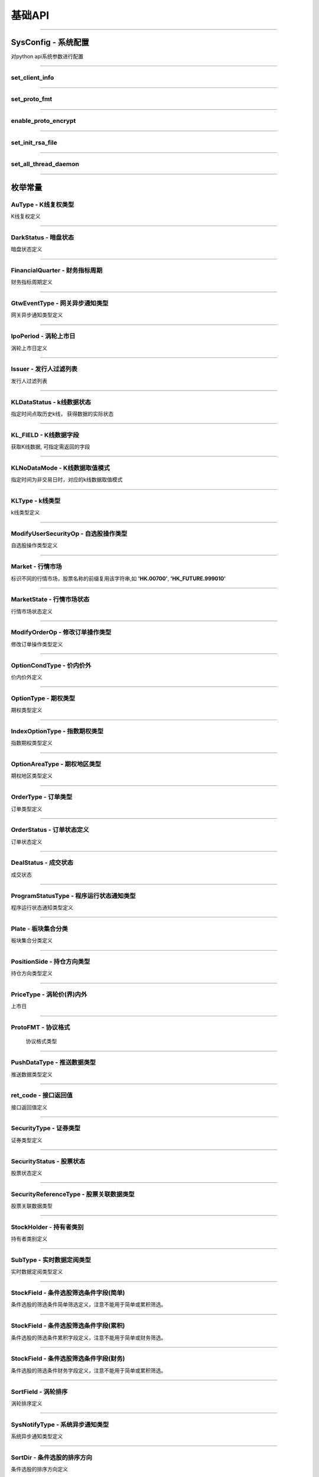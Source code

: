 基础API
========
 .. _ProtoFMT : #id2
 
------------------------------------

SysConfig - 系统配置
---------------------

..  py:class:: SysConfig

对python api系统参数进行配置

------------------------------------

set_client_info
~~~~~~~~~~~~~~~~~

..  py:function:: set_client_info(cls, client_id, client_ver)

  设置调用api的client信息, 非必调接口

  :param client_id: str, client的标识
  :param client_ver: int, client的版本号
  :return: None

  :example:

  .. code:: python

   from futu import *
   SysConfig.set_client_info("MyFutuAPI", 0)
   quote_ctx = OpenQuoteContext(host='127.0.0.1', port=11111)
   quote_ctx.close()
	
--------------------------------------------

set_proto_fmt
~~~~~~~~~~~~~~~~~

..  py:function:: set_proto_fmt(cls, proto_fmt)

  设置通讯协议body格式, 目前支持Protobuf | Json两种格式, 非必调接口

  :param proto_fmt: ProtoFMT_
  :return: None

  :example:

  .. code:: python

   from futu import *
   SysConfig.set_proto_fmt(ProtoFMT.Protobuf)
   quote_ctx = OpenQuoteContext(host='127.0.0.1', port=11111)
   quote_ctx.close()
         
--------------------------------------------
                 
enable_proto_encrypt
~~~~~~~~~~~~~~~~~~~~~~

..  py:function:: enable_proto_encrypt(cls, is_encrypt)

  设置通讯协议是否加密，网关客户端和api需配置相同的RSA私钥文件，在连接初始化成功后，网关会下发随机生成的AES 加密密钥。

  每种context（例如OpenQuoteContext）可以单独设置自己是否加密。如果不设置，则使用这里的全局设置。即Context的加密设置优先级更高。

  如果FutuOpenD配置了RSA私钥文件（rsa_private_key），那么客户端不管是否在这里启用全局加密，还是每个context自己设置加密，都需要调用SysConfig.set_init_rsa_file来设置RSA私钥文件。

  :param is_encrypt: bool
  :return: None

  :example:

  .. code:: python

   from futu import *
   SysConfig.enable_proto_encrypt(True)
   SysConfig.set_init_rsa_file("conn_key.txt")   # rsa 私钥文件路径
   quote_ctx = OpenQuoteContext(host='127.0.0.1', port=11111)
   quote_ctx.close()

--------------------------------------------

set_init_rsa_file
~~~~~~~~~~~~~~~~~~~~~~

..  py:function:: set_init_rsa_file(cls, file)

  设置RSA私钥文件, 要求1024位, 格式为PKCS#1

  :param file:  str, 文件路径
  :return: None

  :example:

  .. code:: python

   from futu import *
   SysConfig.enable_proto_encrypt(True)
   SysConfig.set_init_rsa_file("conn_key.txt")   # rsa 私钥文件路径
   quote_ctx = OpenQuoteContext(host='127.0.0.1', port=11111)
   quote_ctx.close()
   
   
--------------------------------------------

set_all_thread_daemon
~~~~~~~~~~~~~~~~~~~~~~

..  py:function:: set_all_thread_daemon(cls, all_daemon)

  设置是否所有内部创建的线程都是daemon线程。在主线程退出后，如果其余线程都是daemon线程，则进程退出。否则进程仍会继续运行。如果不设置，默认内部会创建非daemon线程。默认情况下，行情和交易的context连接上FutuOpenD后，如果不调用close，即使主线程退出，进程也不会退出。因此，如果行情和交易的context设置了接收数据推送，并且也设置了daemon线程，则要自己保证主线程存活，否则进程将退出，也就不会再收到推送数据了。

  :param all_daemon:  bool, 是否所有内部线程都是daemon线程
  :return: None

  :example:

  .. code:: python

   from futu import *
   SysConfig.set_all_thread_daemon(True)
   quote_ctx = OpenQuoteContext(host='127.0.0.1', port=11111)
   # 不调用quote_ctx.close()，进程也会退出

--------------------------------------------


枚举常量
---------

AuType - K线复权类型
~~~~~~~~~~~~~~~~~~~~~~~~~~~

K线复权定义

..  py:class:: AuType

 ..  py:attribute:: QFQ
 
  前复权
  
 ..  py:attribute:: HFQ
 
  后复权
  
 ..  py:attribute:: NONE
 
  不复权
  
--------------------------------------

DarkStatus - 暗盘状态
~~~~~~~~~~~~~~~~~~~~~~~~~~~

暗盘状态定义

..  py:class:: DarkStatus

 ..  py:attribute:: NONE
 
  无暗盘交易
  
 ..  py:attribute:: TRADING
 
  暗盘交易中
  
 ..  py:attribute:: END
 
  暗盘交易结束
  
--------------------------------------

FinancialQuarter - 财务指标周期
~~~~~~~~~~~~~~~~~~~~~~~~~~~
财务指标周期定义

..  py:class:: FinancialQuarter

 ..  py:attribute:: NONE
 
  无
  
 ..  py:attribute:: ANNUAL
 
  年报
  
 ..  py:attribute:: FIRST_QUARTER
 
  Q1一季报
  
 ..  py:attribute:: SIX_QUARTER
 
  Q6中期报
  
 ..  py:attribute:: NINE_QUARTER
 
  Q9三季报
  
--------------------------------------


GtwEventType - 网关异步通知类型
~~~~~~~~~~~~~~~~~~~~~~~~~~~~~~~~~~~

网关异步通知类型定义

..  py:class:: GtwEventType

 ..  py:attribute:: LocalCfgLoadFailed
 
  本地配置文件加载失败
  
 ..  py:attribute:: APISvrRunFailed
 
  网关监听服务运行失败
  
 ..  py:attribute:: ForceUpdate
 
  强制升级网关
  
 ..  py:attribute:: LoginFailed
 
  登录牛牛服务器失败
  
 ..  py:attribute:: UnAgreeDisclaimer
 
  未同意免责声明，无法加运行
  
 ..  py:attribute:: NetCfgMissing
 
  缺少网络连接配置
  
 ..  py:attribute:: KickedOut
 
  登录被踢下线
  
 ..  py:attribute:: LoginPwdChanged
 
  登陆密码变更
  
 ..  py:attribute:: BanLogin
 
  牛牛后台不允许该账号登陆
  
 ..  py:attribute:: NeedPicVerifyCode
 
  登录需要输入图形验证码
  
 ..  py:attribute:: NeedPhoneVerifyCode
 
  登录需要输入手机验证码
  
 ..  py:attribute:: AppDataNotExist
 
  程序打包数据丢失
  
 ..  py:attribute:: NessaryDataMissing
 
  必要的数据没同步成功
  
 ..  py:attribute:: TradePwdChanged
 
  交易密码变更通知
  
 ..  py:attribute:: EnableDeviceLock
 
  需启用设备锁
  
--------------------------------------  

IpoPeriod - 涡轮上市日
~~~~~~~~~~~~~~~~~~~~~~~~~~~

涡轮上市日定义

..  py:class:: IpoPeriod

 ..  py:attribute:: NONE

  未知

 ..  py:attribute:: TODAY

  今日上市

 ..  py:attribute:: TOMORROW

  明日上市

 ..  py:attribute:: NEXTWEEK

  未来一周上市

 ..  py:attribute:: LASTWEEK

  过去一周上市

 ..  py:attribute:: LASTMONTH

  过去一月上市

--------------------------------------

Issuer - 发行人过滤列表
~~~~~~~~~~~~~~~~~~~~~~~~~~~

发行人过滤列表

..  py:class:: Issuer

 ..  py:attribute:: NONE

  未知

 ..  py:attribute:: SG

  法兴

 ..  py:attribute:: BP

  法巴

 ..  py:attribute:: CS

  瑞信

 ..  py:attribute:: CT

  花旗

 ..  py:attribute:: EA 

  东亚

 ..  py:attribute:: GS 

  高盛

 ..  py:attribute:: HS 

  汇丰


 ..  py:attribute:: JP 

  摩通


 ..  py:attribute:: MB 

  麦银

 ..  py:attribute:: SC 

  渣打

 ..  py:attribute:: UB 

  瑞银

 ..  py:attribute:: BI 

  中银

 ..  py:attribute:: DB 

  德银

 ..  py:attribute:: DC 

  大和

 ..  py:attribute:: ML 

  美林

 ..  py:attribute:: NM 

  野村

 ..  py:attribute:: RB 

  荷合

 ..  py:attribute:: RS 

  苏皇

 ..  py:attribute:: BC 

  巴克莱

 ..  py:attribute:: HT 

  海通

 ..  py:attribute:: VT 

  瑞通

 ..  py:attribute:: KC 

  比联

 ..  py:attribute:: MS

  摩利
--------------------------------------

KLDataStatus - k线数据状态
~~~~~~~~~~~~~~~~~~~~~~~~~~~

指定时间点取历史k线， 获得数据的实际状态

..  py:class:: KLDataStatus

 ..  py:attribute:: NONE
 
  无效数据
  
 ..  py:attribute:: CURRENT
 
  当前时间周期数据
  
 ..  py:attribute:: PREVIOUS
 
  前一时间周期数据
  
 ..  py:attribute:: BACK
 
  后一时间周期数据
  
  
--------------------------------------

KL_FIELD - K线数据字段
~~~~~~~~~~~~~~~~~~~~~~~~~~~

获取K线数据, 可指定需返回的字段

..  py:class:: KL_FIELD

 ..  py:attribute:: ALL
 
  所有字段
  
 ..  py:attribute:: DATE_TIME
 
  日期时间
  
 ..  py:attribute:: OPEN
 
  开盘价
  
 ..  py:attribute:: CLOSE
 
  收盘价
  
 ..  py:attribute:: HIGH
 
  最高价
  
 ..  py:attribute:: LOW
 
  最低价
  
 ..  py:attribute:: PE_RATIO
 
  市盈率
  
 ..  py:attribute:: TURNOVER_RATE
 
  换手率
  
 ..  py:attribute:: TRADE_VOL
 
  成交量
  
 ..  py:attribute:: TRADE_VAL
 
  成交额
  
 ..  py:attribute:: CHANGE_RATE
 
  涨跌比率
  
 ..  py:attribute:: LAST_CLOSE
 
  昨收价
  
--------------------------------------

KLNoDataMode - K线数据取值模式
~~~~~~~~~~~~~~~~~~~~~~~~~~~~~~~~~~~~

指定时间为非交易日时，对应的k线数据取值模式

..  py:class:: KLNoDataMode

 ..  py:attribute:: NONE
 
  返回无数据
  
 ..  py:attribute:: FORWARD
 
  往前取数据
  
 ..  py:attribute:: BACKWARD
 
  往后取数据


--------------------------------------

KLType - k线类型
~~~~~~~~~~~~~~~~~~~~~~~~~~~

k线类型定义

..  py:class:: KLType

 ..  py:attribute:: K_1M
 
  1分钟K线

 ..  py:attribute:: K_3M

  3分钟K线
  
 ..  py:attribute:: K_5M
 
  5分钟K线
  
 ..  py:attribute:: K_15M
 
  15分钟K线
  
 ..  py:attribute:: K_30M
 
  30分钟K线
  
 ..  py:attribute:: K_60M
 
  60分钟K线
  
 ..  py:attribute:: K_DAY
 
  日K线
  
 ..  py:attribute:: K_WEEK
 
  周K线
  
 ..  py:attribute:: K_MON
 
  月K线
  
 ..  py:attribute:: K_QUARTER

  季K线

 ..  py:attribute:: K_YEAR

  年K线

--------------------------------------

ModifyUserSecurityOp - 自选股操作类型
~~~~~~~~~~~~~~~~~~~~~~~~~~~~~~~~~~~~~~

自选股操作类型定义

..  py:class:: ModifyUserSecurityOp

 ..  py:attribute:: NONE

  未知

 ..  py:attribute:: ADD

  新增

 ..  py:attribute:: DEL

  删除

--------------------------------------

Market - 行情市场
~~~~~~~~~~~~~~~~~

标识不同的行情市场，股票名称的前缀复用该字符串,如 **'HK.00700'**, **'HK_FUTURE.999010'**

..  py:class:: Market

 ..  py:attribute:: HK    
    
  港股
  
 ..  py:attribute:: SH  
    
  沪市
  
 ..  py:attribute:: SZ
    
  深市
  
 ..  py:attribute:: HK_FUTURE  
    
  港股期货
  
 ..  py:attribute:: NONE
    
  未知

--------------------------------------

MarketState - 行情市场状态
~~~~~~~~~~~~~~~~~~~~~~~~~~~

行情市场状态定义

..  py:class:: MarketState

 ..  py:attribute:: NONE
 
  无交易,美股未开盘
  
 ..  py:attribute:: AUCTION
 
  竞价
  
 ..  py:attribute:: WAITING_OPEN
 
  早盘前等待开盘
  
 ..  py:attribute:: MORNING
 
  早盘
  
 ..  py:attribute:: REST
 
  午间休市
  
 ..  py:attribute:: AFTERNOON
 
  午盘
  
 ..  py:attribute:: CLOSED
 
  收盘
  
 ..  py:attribute:: PRE_MARKET_BEGIN
 
  盘前开始
  
 ..  py:attribute:: PRE_MARKET_END
 
  盘前结束
  
 ..  py:attribute:: AFTER_HOURS_BEGIN
 
  盘后开始

 ..  py:attribute:: AFTER_HOURS_END
 
  盘后结束
  
 ..  py:attribute:: NIGHT_OPEN
 
  夜市开盘
  
 ..  py:attribute:: NIGHT_END
 
  夜市收盘
  
 ..  py:attribute:: FUTURE_DAY_OPEN
 
  期指日市开盘
  
 ..  py:attribute:: FUTURE_DAY_BREAK
 
  期指日市休市
  
 ..  py:attribute:: FUTURE_DAY_CLOSE
 
  期指日市收盘
  
 ..  py:attribute:: FUTURE_DAY_WAIT_OPEN
 
  期指日市等待开盘
  
 ..  py:attribute:: HK_CAS
 
  港股盘后竞价
  
--------------------------------------

ModifyOrderOp - 修改订单操作类型
~~~~~~~~~~~~~~~~~~~~~~~~~~~~~~~~~~~~

修改订单操作类型定义

..  py:class:: ModifyOrderOp

 ..  py:attribute:: NONE
 
  未知
  
 ..  py:attribute:: NORMAL
  
  修改订单的数量、价格
  
 ..  py:attribute:: CANCEL
 
  取消订单
  
 ..  py:attribute:: DISABLE
 
  使订单失效
  
 ..  py:attribute:: ENABLE
 
  使订单生效
  
 ..  py:attribute:: DELETE
 
  删除订单
  
--------------------------------------

OptionCondType - 价内价外
~~~~~~~~~~~~~~~~~~~~~~~~~~~

价内价外定义

..  py:class:: OptionType

 ..  py:attribute:: ALL
 
  全部
  
 ..  py:attribute:: WITHIN
 
  价内
  
 ..  py:attribute:: OUTSIDE
 
  价外

--------------------------------------

OptionType - 期权类型
~~~~~~~~~~~~~~~~~~~~~~~~~~~

期权类型定义

..  py:class:: OptionType

 ..  py:attribute:: ALL
 
  全部
  
 ..  py:attribute:: CALL
 
  涨
  
 ..  py:attribute:: PUT
 
  跌
  
--------------------------------------

IndexOptionType - 指数期权类型
~~~~~~~~~~~~~~~~~~~~~~~~~~~

指数期权类型定义

..  py:class:: IndexOptionType

 ..  py:attribute:: NONE
 
  未知
  
 ..  py:attribute:: NORMAL 
 
  正常
  
 ..  py:attribute:: SMALL 
 
  小型
  
--------------------------------------

OptionAreaType - 期权地区类型
~~~~~~~~~~~~~~~~~~~~~~~~~~~

期权地区类型定义

..  py:class:: OptionAreaType

 ..  py:attribute:: NONE
 
  未知
  
 ..  py:attribute:: AMERICAN
 
  美式
  
 ..  py:attribute:: EUROPEAN
 
  欧式
  
 ..  py:attribute:: BERMUDA
 
  百慕大
  
--------------------------------------

OrderType - 订单类型
~~~~~~~~~~~~~~~~~~~~~~~~~~~

订单类型定义

..  py:class:: OrderType

 ..  py:attribute:: NONE
 
  未知
  
 ..  py:attribute:: NORMAL
  
  普通订单(港股的增强限价单、港股期权的限价单，A股限价委托、美股的限价单)。目前港股期权只能指定此订单类型。
  
 ..  py:attribute:: MARKET
 
  市价，目前仅美股
  
 ..  py:attribute:: ABSOLUTE_LIMIT
 
  港股限价单(只有价格完全匹配才成交)
  
 ..  py:attribute:: AUCTION
 
  港股竞价单
  
 ..  py:attribute:: AUCTION_LIMIT
 
  港股竞价限价单
  
 ..  py:attribute:: SPECIAL_LIMIT
 
  港股特别限价(即市价IOC, 订单到达交易所后，或全部成交， 或部分成交再撤单， 或下单失败)
  
 .. py:attribute:: SPECIAL_LIMIT_ALL

  港股特别限价(要么全部成交，否则下单失败)
--------------------------------------

OrderStatus - 订单状态定义
~~~~~~~~~~~~~~~~~~~~~~~~~~~

订单状态定义

..  py:class:: OrderStatus

 ..  py:attribute:: NONE
 
  未知
  
 ..  py:attribute:: UNSUBMITTED
  
  未提交
  
 ..  py:attribute:: WAITING_SUBMIT
 
  等待提交
  
 ..  py:attribute:: SUBMITTING
 
  提交中
  
 ..  py:attribute:: SUBMIT_FAILED
 
  提交失败，下单失败
  
 ..  py:attribute:: SUBMITTED
 
  已提交，等待成交
  
 ..  py:attribute:: FILLED_PART
 
  部分成交
  
 ..  py:attribute:: FILLED_ALL
 
  全部已成
  
 ..  py:attribute:: CANCELLING_PART
 
  正在撤单部分(部分已成交，正在撤销剩余部分)
  
 ..  py:attribute:: CANCELLING_ALL
 
  正在撤单全部
  
 ..  py:attribute:: CANCELLED_PART
 
  部分成交，剩余部分已撤单
  
 ..  py:attribute:: CANCELLED_ALL
 
  全部已撤单，无成交
  
 ..  py:attribute:: FAILED
 
  下单失败，服务拒绝
  
 ..  py:attribute:: DISABLED
 
  已失效
  
 ..  py:attribute:: DELETED
 
  已删除(无成交的订单才能删除)
  
--------------------------------------


DealStatus - 成交状态
~~~~~~~~~~~~~~~~~~~~~~~~~~~

成交状态

..  py:class:: DealStatus

 ..  py:attribute:: OK

   正常

 ..  py:attribute:: CANCELLED

   被取消

 ..  py:attribute:: CHANGED

  被更改

--------------------------------------

ProgramStatusType - 程序运行状态通知类型
~~~~~~~~~~~~~~~~~~~~~~~~~~~~~~~~~~~~~~~~

程序运行状态通知类型定义

..  py:class:: GtwEventType

 ..  py:attribute:: NONE

  未知类型

 ..  py:attribute:: LOADED

  已完成类似加载配置,启动服务器等操作,服务器启动之前的状态无需返回

 ..  py:attribute:: LOGING

  登录中

 ..  py:attribute:: NEED_PIC_VERIFY_CODE

  需要图形验证码

 ..  py:attribute:: NEED_PHONE_VERIFY_CODE

  需要手机验证码

 ..  py:attribute:: LOGIN_FAILED

  登录失败,详细原因在描述返回

 ..  py:attribute:: FORCE_UPDATE

  客户端版本过低

 ..  py:attribute:: NESSARY_DATA_PREPARING

  正在拉取类似免责声明等一些必要信息

 ..  py:attribute:: NESSARY_DATA_MISSING

  缺少必要信息

 ..  py:attribute:: UN_AGREE_DISCLAIMER

  未同意免责声明

 ..  py:attribute:: READY

  可以接收业务协议收发,正常可用状态

--------------------------------------  

Plate - 板块集合分类
~~~~~~~~~~~~~~~~~~~~~~~~~~~

板块集合分类定义

..  py:class:: Plate

 ..  py:attribute:: ALL
 
  所有板块
  
 ..  py:attribute:: INDUSTRY
 
  行业板块
  
 ..  py:attribute:: REGION
 
  地域板块
  
 ..  py:attribute:: CONCEPT
 
  概念板块

--------------------------------------

PositionSide - 持仓方向类型
~~~~~~~~~~~~~~~~~~~~~~~~~~~

持仓方向类型定义

..  py:class:: PositionSide

 ..  py:attribute:: NONE
 
  未知
  
 ..  py:attribute:: LONG
 
  多仓
  
 ..  py:attribute:: SHORT
 
  空仓
  
--------------------------------------

PriceType - 涡轮价(界)内外
~~~~~~~~~~~~~~~~~~~~~~~~~~~

上市日

..  py:class:: PriceType

 ..  py:attribute:: Unknown

  未知

 ..  py:attribute:: Outside

  价外,界内证表示界外

 ..  py:attribute:: WithIn

  价内,界内证表示界内

--------------------------------------

ProtoFMT - 协议格式
~~~~~~~~~~~~~~~~~~~~~~

    协议格式类型
    
    ..  py:class:: ProtoFMT
    
     ..  py:attribute:: Protobuf
     
      google的protobuf格式
      
     ..  py:attribute:: Json
     
      json格式
      
------------------------------------

PushDataType - 推送数据类型
~~~~~~~~~~~~~~~~~~~~~~~~~~~

推送数据类型定义

..  py:class:: PushDataType

 ..  py:attribute:: REALTIME
 
  实时推送数据
  
 ..  py:attribute:: BYDISCONN
 
  行情连接断开重连后，OpenD拉取补充断开期间的数据，最多50根
  
 ..  py:attribute:: CACHE
 
  非实时推送数据，非连接断开补充数据
  
--------------------------------------

ret_code - 接口返回值
~~~~~~~~~~~~~~~~~~~~~~

接口返回值定义

 ..  py:attribute:: RET_OK = 0
 
 ..  py:attribute:: RET_ERROR = -1

------------------------------------

SecurityType - 证券类型
~~~~~~~~~~~~~~~~~~~~~~~~~~~
  
证券类型定义

..  py:class:: SecurityType

 ..  py:attribute:: STOCK
 
  股票
  
 ..  py:attribute:: IDX
 
  指数
  
 ..  py:attribute:: ETF
 
  交易所交易基金(Exchange Traded Funds)
  
 ..  py:attribute:: WARRANT
 
  港股涡轮牛熊界内证
  
 ..  py:attribute:: BOND
 
  债券

 ..  py:attribute:: DRVT
 
  期权
   
 ..  py:attribute:: NONE
 
  未知
  
--------------------------------------

SecurityStatus - 股票状态
~~~~~~~~~~~~~~~~~~~~~~~~~~~

股票状态定义

..  py:class:: SecurityStatus

 ..  py:attribute:: NONE
 
  未知
  
 ..  py:attribute:: NORMAL
 
  正常状态
  
 ..  py:attribute:: PURCHASING 
 
   申购中

 ..  py:attribute:: SUBSCRIBING 
 
   认购中
  
 ..  py:attribute:: BEFORE_DARK_TRADE_OPEING 
 
   暗盘开盘前
   
 ..  py:attribute:: DARK_TRADING 
 
   暗盘交易中
   
 ..  py:attribute:: DARK_TRAD_END 
 
   暗盘已收盘
   
 ..  py:attribute:: TO_BE_OPEN 
 
   待开盘
   
 ..  py:attribute:: SUSPENDED 
 
   停牌
   
 ..  py:attribute:: CALLED  
 
   已收回
   
 ..  py:attribute:: EXPIRED_LAST_TRADING_DATE 
 
   已过最后交易日
   
 ..  py:attribute:: EXPIRED 
 
   已过期
   
 ..  py:attribute:: DELISTED 
 
   已退市
   
 ..  py:attribute:: CHANGE_TO_TEMPORARY_CODE 
 
   公司行动中，交易关闭，转至临时代码交易
   
 ..  py:attribute:: TEMPORARY_CODE_TRADE_END 
 
   临时代码交易结束，交易关闭
   
 ..  py:attribute:: CHANGED_PLATE_TRADE_END 
 
   已转板，旧代码交易关闭
   
 ..  py:attribute:: CHANGED_CODE_TRAD_END 
 
   已换代码，旧代码交易关闭
   
 ..  py:attribute:: RECOVERABLE_CIRCUIT_BREAKER 
 
   可恢复性熔断
   
 ..  py:attribute:: UNRECOVERABLE_CIRCUIT_BREAKER 
 
   不可恢复性熔断
   
 ..  py:attribute:: AFTER_COMBINATION 
 
   盘后撮合
   
 ..  py:attribute:: AFTER_TRANSACTION 
 
   盘后交易
   
--------------------------------------

SecurityReferenceType - 股票关联数据类型
~~~~~~~~~~~~~~~~~~~~~~~~~~~~~~~~~~~~~~~~~~~~~~~~~~~

股票关联数据类型

 ..  py:class:: SecurityReferenceType
 
  ..  py:attribute:: NONE
  
   未知
   
  ..  py:attribute:: WARRANT
  
   相关窝轮

--------------------------------------

StockHolder - 持有者类别
~~~~~~~~~~~~~~~~~~~~~~~~~~~

持有者类别定义

..  py:class:: StockHolder

 ..  py:attribute:: INSTITUTE
 
  机构
  
 ..  py:attribute:: FUND
 
  基金
  
 ..  py:attribute:: EXECUTIVE
 
  高管
  
--------------------------------------

SubType - 实时数据定阅类型
~~~~~~~~~~~~~~~~~~~~~~~~~~~

实时数据定阅类型定义

..  py:class:: SubType

 ..  py:attribute:: TICKER
 
  逐笔
  
 ..  py:attribute:: QUOTE
 
  报价
  
 ..  py:attribute:: ORDER_BOOK
 
  买卖摆盘
  
 ..  py:attribute:: K_1M
 
  1分钟K线

 ..  py:attribute:: K_3M

  3分钟K线

 ..  py:attribute:: K_5M

  5分钟K线
  
 ..  py:attribute:: K_15M
  
  15分钟K线
  
 ..  py:attribute:: K_30M
 
  30分钟K线
  
 ..  py:attribute:: K_60M
 
  60分钟K线
  
 ..  py:attribute:: K_DAY
 
  日K线
  
 ..  py:attribute:: K_WEEK
 
  周K线
  
 ..  py:attribute:: K_MON
 
  月K线

 ..  py:attribute:: K_QUARTER

  季K线

 ..  py:attribute:: K_YEAR

  年K线
  
 ..  py:attribute:: RT_DATA

  分时
  
 ..  py:attribute:: BROKER
 
   买卖经纪

--------------------------------------

StockField - 条件选股筛选条件字段(简单)
~~~~~~~~~~~~~~~~~~~~~~~~~~~~~~~~~~~~~~~~~~~~~~~~~~~~~~~~~~~~~~~~~~~~~~~~~~~~~~~

条件选股的筛选条件简单筛选定义，注意不能用于简单或累积筛选。

..  py:class:: StockField

 ..  py:attribute:: NONE

  未知

 ..  py:attribute:: STOCK_CODE

  股票代码

 ..  py:attribute:: STOCK_NAME

  股票名称

 ..  py:attribute:: CUR_PRICE

  最新价

 ..  py:attribute:: CUR_PRICE_TO_HIGHEST52_WEEKS_RATIO

  (现价 - 52周最高)/52周最高

 ..  py:attribute:: CUR_PRICE_TO_LOWEST52_WEEKS_RATIO

  (现价 - 52周最低)/52周最低

 ..  py:attribute:: HIGH_PRICE_TO_HIGHEST52_WEEKS_RATIO

  (今日最高 - 52周最高)/52周最高

 ..  py:attribute:: LOW_PRICE_TO_LOWEST52_WEEKS_RATIO

  (今日最低 - 52周最低)/52周最低

 ..  py:attribute:: VOLUME_RATIO

  量比

 ..  py:attribute:: BID_ASK_RATIO

  委比

 ..  py:attribute:: LOT_PRICE

  每手价格

 ..  py:attribute:: MARKET_VAL 

  市值

 ..  py:attribute:: PE_ANNUAL

  市盈率 (静态)

 ..  py:attribute:: PE_TTM

  市盈率TTM

 ..  py:attribute:: PB_RATE

  市净率
  
 ..  py:attribute:: CHANGE_RATE_5MIN

  五分钟价格涨跌幅

 ..  py:attribute:: CHANGE_RATE_BEGIN_YEAR

  年初至今价格涨跌幅

--------------------------------------------------------------------------------

StockField - 条件选股筛选条件字段(累积)
~~~~~~~~~~~~~~~~~~~~~~~~~~~~~~~~~~~~~~~~~~~~~~~~~~~~~~~~~~~~~~~~~~~~~~~~~~~~~~~

条件选股的筛选条件累积字段定义，注意不能用于简单或财务筛选。

..  py:class:: StockField

 ..  py:attribute:: CHANGE_RATE

  涨跌幅

 ..  py:attribute:: AMPLITUDE

  振幅

 ..  py:attribute:: VOLUME

  成交量

 ..  py:attribute:: TURNOVER

  成交额

 ..  py:attribute:: TURNOVER_RATE

  换手率

--------------------------------------------------------------------------------

StockField - 条件选股筛选条件字段(财务)
~~~~~~~~~~~~~~~~~~~~~~~~~~~~~~~~~~~~~~~~~~~~~~~~~~~~~~~~~~~~~~~~~~~~~~~~~~~~~~~

条件选股的筛选条件财务字段定义，注意不能用于简单或累积筛选。

..  py:class:: StockField

 ..  py:attribute:: NET_PROFIT

  净利润

 ..  py:attribute:: NET_PROFIX_GROWTH

  净利润增长率

 ..  py:attribute:: SUM_OF_BUSINESS

  营业额

 ..  py:attribute:: SUM_OF_BUSINESS_GROWTH

  营业额增长率

 ..  py:attribute:: NET_PROFIT_RATE

  净利率

 ..  py:attribute:: GROSS_PROFIT_RATE

  毛利率

 ..  py:attribute:: DEBT_ASSET_RATE

  资产负债率

 ..  py:attribute:: RETURN_ON_EQUITY_RATE

  净资产收益率

--------------------------------------------------------------------------------

SortField - 涡轮排序
~~~~~~~~~~~~~~~~~~~~~~~~~~~

涡轮排序定义

..  py:class:: SortField

 ..  py:attribute:: NONE

  未知

 ..  py:attribute:: CODE

  代码

 ..  py:attribute:: CUR_PRICE

  最新价

 ..  py:attribute:: PRICE_CHANGE_VAL

  涨跌额

 ..  py:attribute:: CHANGE_RATE

  涨跌幅%

 ..  py:attribute:: STATUS

  状态

 ..  py:attribute:: BID_PRICE

  买入价

 ..  py:attribute:: ASK_PRICE

  卖出价

 ..  py:attribute:: BID_VOL

  买量

 ..  py:attribute:: ASK_VOL

  卖量

 ..  py:attribute:: VOLUME

  成交量

 ..  py:attribute:: TURNOVER

  成交额

 ..  py:attribute:: SCORE

  综合评分

 ..  py:attribute:: PREMIUM

  溢价%

 ..  py:attribute:: EFFECTIVE_LEVERAGE

  有效杠杆

 ..  py:attribute:: DELTA

  对冲值,仅认购认沽支持该字段

 ..  py:attribute:: IMPLIED_VOLATILITY

  引伸波幅,仅认购认沽支持该字段

 ..  py:attribute:: TYPE

  类型

 ..  py:attribute:: STRIKE_PRICE

  行权价

 ..  py:attribute:: BREAK_EVEN_POINT

  打和点

 ..  py:attribute:: MATURITY_TIME

  到期日

 ..  py:attribute:: LIST_TIME

  上市日期

 ..  py:attribute:: LAST_TRADE_TIME

  最后交易日

 ..  py:attribute:: LEVERAGE

  杠杆比率

 ..  py:attribute:: IN_OUT_MONEY

  价内/价外%

 ..  py:attribute:: RECOVERY_PRICE

  收回价,仅牛熊证支持该字段

 ..  py:attribute:: CHANGE_PRICE

  换股价

 ..  py:attribute:: CHANGE

  换股比率

 ..  py:attribute:: STREET_RATE

  街货比%

 ..  py:attribute:: STREET_VOL

  街货量

 ..  py:attribute:: AMPLITUDE

  振幅%

 ..  py:attribute:: WARRANT_NAME

  名称

 ..  py:attribute:: ISSUER

  发行人

 ..  py:attribute:: LOT_SIZE

  每手

 ..  py:attribute:: ISSUE_SIZE

  发行量

 ..  py:attribute:: PRE_CUR_PRICE

  盘前最新价

 ..  py:attribute:: AFTER_CUR_PRICE

  盘后最新价

 ..  py:attribute:: PRE_PRICE_CHANGE_VAL

  盘前涨跌额

 ..  py:attribute:: AFTER_PRICE_CHANGE_VAL

  盘后涨跌额

 ..  py:attribute:: PRE_CHANGE_RATE

  盘前涨跌幅%

 ..  py:attribute:: AFTER_CHANGE_RATE

  盘后涨跌幅%

 ..  py:attribute:: PRE_AMPLITUDE

  盘前振幅%
  
 ..  py:attribute:: AFTER_AMPLITUDE

  盘后振幅%

 ..  py:attribute:: PRE_TURNOVER

  盘前成交额
  
 ..  py:attribute:: AFTER_TURNOVER

  盘后成交额

 ..  py:attribute:: UPPER_STRIKE_PRICE

  上限价，仅界内证支持该字段

 ..  py:attribute:: LOWER_STRIKE_PRICE

  下限价，仅界内证支持该字段
  
 ..  py:attribute:: INLINE_PRICE_STATUS

  界内界外，仅界内证支持该字段

--------------------------------------

SysNotifyType - 系统异步通知类型
~~~~~~~~~~~~~~~~~~~~~~~~~~~~~~~~~

系统异步通知类型定义

..  py:class:: SysNotifyType

 ..  py:attribute:: NONE

  未知

 ..  py:attribute:: GTW_EVENT

  网关事件

 ..  py:attribute:: PROGRAM_STATUS
  
  程序状态变化

 ..  py:attribute:: CONN_STATUS

  与Server的连接状态变化

 ..  py:attribute:: QOT_RIGHT

  行情权限变化

 ..  py:attribute:: API_LEVEL

  API等级变化

--------------------------------------

SortDir - 条件选股的排序方向
~~~~~~~~~~~~~~~~~~~~~~~~~~~~~~~~~~~~~~

条件选股的排序方向定义

..  py:class:: SortDir

 ..  py:attribute:: NONE

  不排序

 ..  py:attribute:: ASCEND

  升序

 ..  py:attribute:: DESCEND

  降序

--------------------------------------------------------------------------------

TrdAccType - 交易账户类型
~~~~~~~~~~~~~~~~~~~~~~~~~~~~~~~~~~~~~~~ 

交易账户类型定义

..  py:class:: TrdAccType

 ..  py:attribute:: NONE

  未知

 ..  py:attribute:: CASH

  现金账户

 ..  py:attribute:: MARGIN

  保证金账户

--------------------------------------------------------------------------------

TickerDirect - 逐笔方向
~~~~~~~~~~~~~~~~~~~~~~~~~~~

逐笔方向定义

..  py:class:: TickerDirect

 ..  py:attribute:: BUY
 
  买
  
 ..  py:attribute:: SELL
 
  卖
  
 ..  py:attribute:: NEUTRAL
 
  中性
  
  
--------------------------------------

TickerType - 逐笔类型
~~~~~~~~~~~~~~~~~~~~~~~~~~~

逐笔类型定义

..  py:class:: TickerType

	..  py:attribute:: AUTO_MATCH

	自动对盘

	..  py:attribute:: LATE

	开市前成交盘

	..  py:attribute:: NON_AUTO_MATCH

	非自动对盘

	..  py:attribute:: INTER_AUTO_MATCH

	同一证券商自动对盘

	..  py:attribute:: INTER_NON_AUTO_MATCH

	同一证券商非自动对盘

	..  py:attribute:: ODD_LOT

	碎股交易

	..  py:attribute:: AUCTION

	竞价交易

	..  py:attribute:: BULK

	批量交易

	..  py:attribute:: CRASH

	现金交易

	..  py:attribute:: CROSS_MARKET

	跨市场交易

	..  py:attribute:: BULK_SOLD

	批量卖出

	..  py:attribute:: FREE_ON_BOARD

	离价交易

	..  py:attribute:: RULE127_OR_155

	第127条交易（纽交所规则）或第155条交易

	..  py:attribute:: DELAY

	延迟交易

	..  py:attribute:: MARKET_CENTER_CLOSE_PRICE

	中央收市价

	..  py:attribute:: NEXT_DAY

	隔日交易

	..  py:attribute:: MARKET_CENTER_OPENING

	中央开盘价交易

	..  py:attribute:: PRIOR_REFERENCE_PRICE

	前参考价

	..  py:attribute:: MARKET_CENTER_OPEN_PRICE

	中央开盘价

	..  py:attribute:: SELLER

	卖方

	..  py:attribute:: T

	T类交易(盘前和盘后交易)

	..  py:attribute:: EXTENDED_TRADING_HOURS

	延长交易时段

	..  py:attribute:: CONTINGENT

	合单交易

	..  py:attribute:: AVERAGE_PRICE

	平均价成交

	..  py:attribute:: OTC_SOLD

	场外售出

	..  py:attribute:: ODD_LOT_CROSS_MARKET

	碎股跨市场交易

	..  py:attribute:: DERIVATIVELY_PRICED

	衍生工具定价

	..  py:attribute:: REOPENINGP_RICED

	再开盘定价

	..  py:attribute:: CLOSING_PRICED

	收盘定价

	..  py:attribute:: COMPREHENSIVE_DELAY_PRICE

	综合延迟价格
  
--------------------------------------

TradeDateType - 交易时间类型
~~~~~~~~~~~~~~~~~~~~~~~~~~~~~~~~

交易时间类型定义

..  py:class:: TradeDateType

 ..  py:attribute:: WHOLE

  全天交易

 ..  py:attribute:: MORNING

  上午交易，下午休市

 ..  py:attribute:: AFTERNOON

  下午交易，上午休市
  
--------------------------------------

TrdEnv - 交易环境类型
~~~~~~~~~~~~~~~~~~~~~~~~~~~

交易环境类型定义

..  py:class:: TrdEnv

 ..  py:attribute:: REAL
 
  真实环境
  
 ..  py:attribute:: SIMULATE
 
  模拟环境

--------------------------------------

TrdMarket - 交易市场类型
~~~~~~~~~~~~~~~~~~~~~~~~~~~

交易市场类型定义

..  py:class:: TrdMarket

 ..  py:attribute:: NONE
 
  未知
  
 ..  py:attribute:: HK
 
  港股交易
  
 ..  py:attribute:: US

  美股交易
  
 ..  py:attribute:: CN

  A股交易
  
 ..  py:attribute:: HKCC

  香港的A股通交易  
 
--------------------------------------

TrdSide - 交易方向类型
~~~~~~~~~~~~~~~~~~~~~~~~~~~~~~~~~~~~

交易方向类型定义(客户端下单只传Buy或Sell即可，SELL_SHORT / BUY_BACK 服务器可能会传回)

..  py:class:: TrdSide

 ..  py:attribute:: NONE
 
  未知
  
 ..  py:attribute:: BUY
  
  买
  
 ..  py:attribute:: SELL
 
  卖
  
 ..  py:attribute:: SELL_SHORT
 
  卖空
  
 ..  py:attribute:: BUY_BACK
 
  买回
  
--------------------------------------

WarrantStatus - 涡轮状态
~~~~~~~~~~~~~~~~~~~~~~~~~~~

涡轮状态定义

..  py:class:: WarrantStatus

 ..  py:attribute:: NONE

  未知

 ..  py:attribute:: NORMAL

  正常状态

 ..  py:attribute:: SUSPEND

  停牌

 ..  py:attribute:: STOP_TRADE

  终止交易

 ..  py:attribute:: PENDING_LISTING

  等待上市

--------------------------------------


WrtType - 港股窝轮类型
~~~~~~~~~~~~~~~~~~~~~~~~~~~

港股窝轮类型定义

..  py:class:: WrtType

 ..  py:attribute:: CALL

  认购

 ..  py:attribute:: PUT

  认沽

 ..  py:attribute:: BULL

  牛证

 ..  py:attribute:: BEAR

  熊证
  
 ..  py:attribute:: INLINE

  界内证

 ..  py:attribute:: NONE

  未知

--------------------------------------

